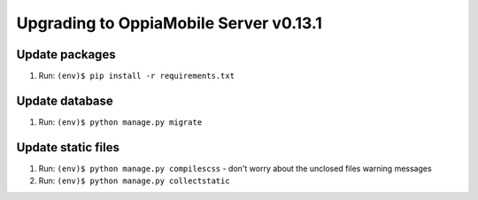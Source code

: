 Upgrading to OppiaMobile Server v0.13.1
=========================================

Update packages
----------------------------
#. Run: ``(env)$ pip install -r requirements.txt``

Update database 
-----------------

#. Run: ``(env)$ python manage.py migrate``
   
Update static files
--------------------

#. Run: ``(env)$ python manage.py compilescss`` - don't worry about the 
   unclosed files warning messages
#. Run: ``(env)$ python manage.py collectstatic``

